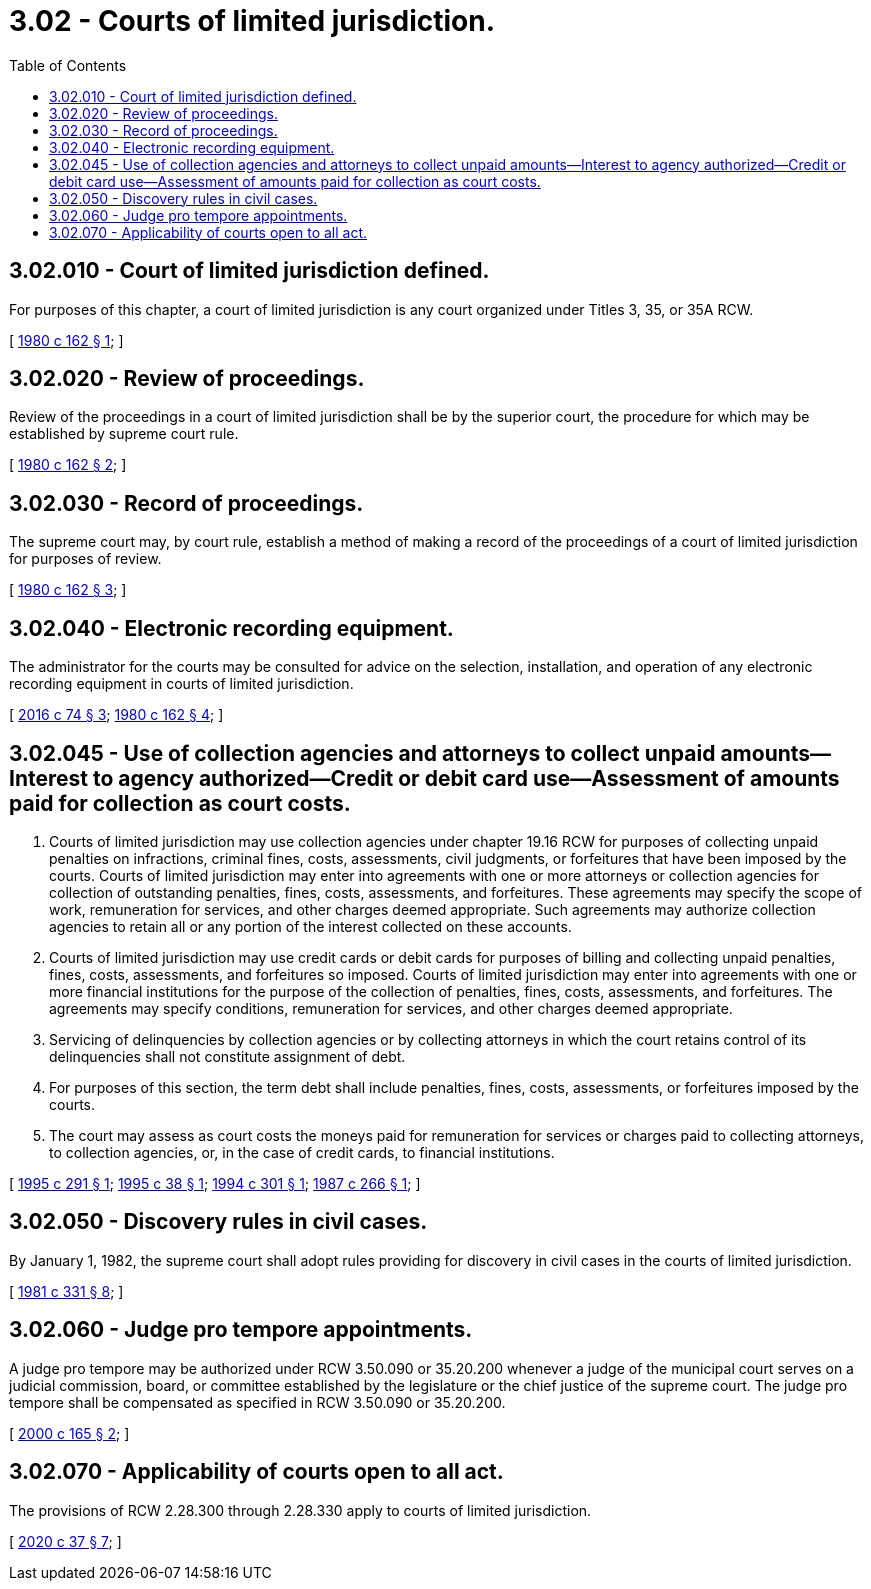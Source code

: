 = 3.02 - Courts of limited jurisdiction.
:toc:

== 3.02.010 - Court of limited jurisdiction defined.
For purposes of this chapter, a court of limited jurisdiction is any court organized under Titles 3, 35, or 35A RCW.

[ http://leg.wa.gov/CodeReviser/documents/sessionlaw/1980c162.pdf?cite=1980%20c%20162%20§%201[1980 c 162 § 1]; ]

== 3.02.020 - Review of proceedings.
Review of the proceedings in a court of limited jurisdiction shall be by the superior court, the procedure for which may be established by supreme court rule.

[ http://leg.wa.gov/CodeReviser/documents/sessionlaw/1980c162.pdf?cite=1980%20c%20162%20§%202[1980 c 162 § 2]; ]

== 3.02.030 - Record of proceedings.
The supreme court may, by court rule, establish a method of making a record of the proceedings of a court of limited jurisdiction for purposes of review.

[ http://leg.wa.gov/CodeReviser/documents/sessionlaw/1980c162.pdf?cite=1980%20c%20162%20§%203[1980 c 162 § 3]; ]

== 3.02.040 - Electronic recording equipment.
The administrator for the courts may be consulted for advice on the selection, installation, and operation of any electronic recording equipment in courts of limited jurisdiction.

[ http://lawfilesext.leg.wa.gov/biennium/2015-16/Pdf/Bills/Session%20Laws/House/1111-S.SL.pdf?cite=2016%20c%2074%20§%203[2016 c 74 § 3]; http://leg.wa.gov/CodeReviser/documents/sessionlaw/1980c162.pdf?cite=1980%20c%20162%20§%204[1980 c 162 § 4]; ]

== 3.02.045 - Use of collection agencies and attorneys to collect unpaid amounts—Interest to agency authorized—Credit or debit card use—Assessment of amounts paid for collection as court costs.
. Courts of limited jurisdiction may use collection agencies under chapter 19.16 RCW for purposes of collecting unpaid penalties on infractions, criminal fines, costs, assessments, civil judgments, or forfeitures that have been imposed by the courts. Courts of limited jurisdiction may enter into agreements with one or more attorneys or collection agencies for collection of outstanding penalties, fines, costs, assessments, and forfeitures. These agreements may specify the scope of work, remuneration for services, and other charges deemed appropriate. Such agreements may authorize collection agencies to retain all or any portion of the interest collected on these accounts.

. Courts of limited jurisdiction may use credit cards or debit cards for purposes of billing and collecting unpaid penalties, fines, costs, assessments, and forfeitures so imposed. Courts of limited jurisdiction may enter into agreements with one or more financial institutions for the purpose of the collection of penalties, fines, costs, assessments, and forfeitures. The agreements may specify conditions, remuneration for services, and other charges deemed appropriate.

. Servicing of delinquencies by collection agencies or by collecting attorneys in which the court retains control of its delinquencies shall not constitute assignment of debt.

. For purposes of this section, the term debt shall include penalties, fines, costs, assessments, or forfeitures imposed by the courts.

. The court may assess as court costs the moneys paid for remuneration for services or charges paid to collecting attorneys, to collection agencies, or, in the case of credit cards, to financial institutions.

[ http://lawfilesext.leg.wa.gov/biennium/1995-96/Pdf/Bills/Session%20Laws/House/1680-S.SL.pdf?cite=1995%20c%20291%20§%201[1995 c 291 § 1]; http://lawfilesext.leg.wa.gov/biennium/1995-96/Pdf/Bills/Session%20Laws/Senate/5098.SL.pdf?cite=1995%20c%2038%20§%201[1995 c 38 § 1]; http://lawfilesext.leg.wa.gov/biennium/1993-94/Pdf/Bills/Session%20Laws/Senate/5372-S2.SL.pdf?cite=1994%20c%20301%20§%201[1994 c 301 § 1]; http://leg.wa.gov/CodeReviser/documents/sessionlaw/1987c266.pdf?cite=1987%20c%20266%20§%201[1987 c 266 § 1]; ]

== 3.02.050 - Discovery rules in civil cases.
By January 1, 1982, the supreme court shall adopt rules providing for discovery in civil cases in the courts of limited jurisdiction.

[ http://leg.wa.gov/CodeReviser/documents/sessionlaw/1981c331.pdf?cite=1981%20c%20331%20§%208[1981 c 331 § 8]; ]

== 3.02.060 - Judge pro tempore appointments.
A judge pro tempore may be authorized under RCW 3.50.090 or 35.20.200 whenever a judge of the municipal court serves on a judicial commission, board, or committee established by the legislature or the chief justice of the supreme court. The judge pro tempore shall be compensated as specified in RCW 3.50.090 or 35.20.200.

[ http://lawfilesext.leg.wa.gov/biennium/1999-00/Pdf/Bills/Session%20Laws/House/2407.SL.pdf?cite=2000%20c%20165%20§%202[2000 c 165 § 2]; ]

== 3.02.070 - Applicability of courts open to all act.
The provisions of RCW 2.28.300 through 2.28.330 apply to courts of limited jurisdiction.

[ http://lawfilesext.leg.wa.gov/biennium/2019-20/Pdf/Bills/Session%20Laws/House/2567-S.SL.pdf?cite=2020%20c%2037%20§%207[2020 c 37 § 7]; ]

